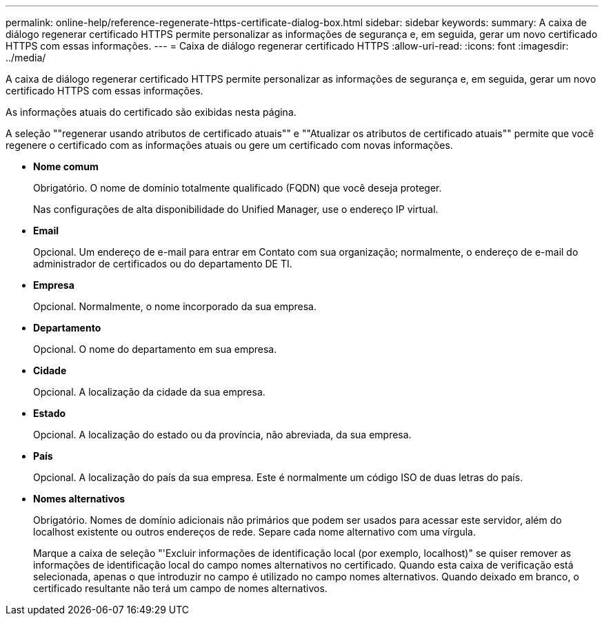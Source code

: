 ---
permalink: online-help/reference-regenerate-https-certificate-dialog-box.html 
sidebar: sidebar 
keywords:  
summary: A caixa de diálogo regenerar certificado HTTPS permite personalizar as informações de segurança e, em seguida, gerar um novo certificado HTTPS com essas informações. 
---
= Caixa de diálogo regenerar certificado HTTPS
:allow-uri-read: 
:icons: font
:imagesdir: ../media/


[role="lead"]
A caixa de diálogo regenerar certificado HTTPS permite personalizar as informações de segurança e, em seguida, gerar um novo certificado HTTPS com essas informações.

As informações atuais do certificado são exibidas nesta página.

A seleção ""regenerar usando atributos de certificado atuais"" e ""Atualizar os atributos de certificado atuais"" permite que você regenere o certificado com as informações atuais ou gere um certificado com novas informações.

* *Nome comum*
+
Obrigatório. O nome de domínio totalmente qualificado (FQDN) que você deseja proteger.

+
Nas configurações de alta disponibilidade do Unified Manager, use o endereço IP virtual.

* *Email*
+
Opcional. Um endereço de e-mail para entrar em Contato com sua organização; normalmente, o endereço de e-mail do administrador de certificados ou do departamento DE TI.

* *Empresa*
+
Opcional. Normalmente, o nome incorporado da sua empresa.

* *Departamento*
+
Opcional. O nome do departamento em sua empresa.

* *Cidade*
+
Opcional. A localização da cidade da sua empresa.

* *Estado*
+
Opcional. A localização do estado ou da província, não abreviada, da sua empresa.

* *País*
+
Opcional. A localização do país da sua empresa. Este é normalmente um código ISO de duas letras do país.

* *Nomes alternativos*
+
Obrigatório. Nomes de domínio adicionais não primários que podem ser usados para acessar este servidor, além do localhost existente ou outros endereços de rede. Separe cada nome alternativo com uma vírgula.

+
Marque a caixa de seleção "'Excluir informações de identificação local (por exemplo, localhost)" se quiser remover as informações de identificação local do campo nomes alternativos no certificado. Quando esta caixa de verificação está selecionada, apenas o que introduzir no campo é utilizado no campo nomes alternativos. Quando deixado em branco, o certificado resultante não terá um campo de nomes alternativos.


